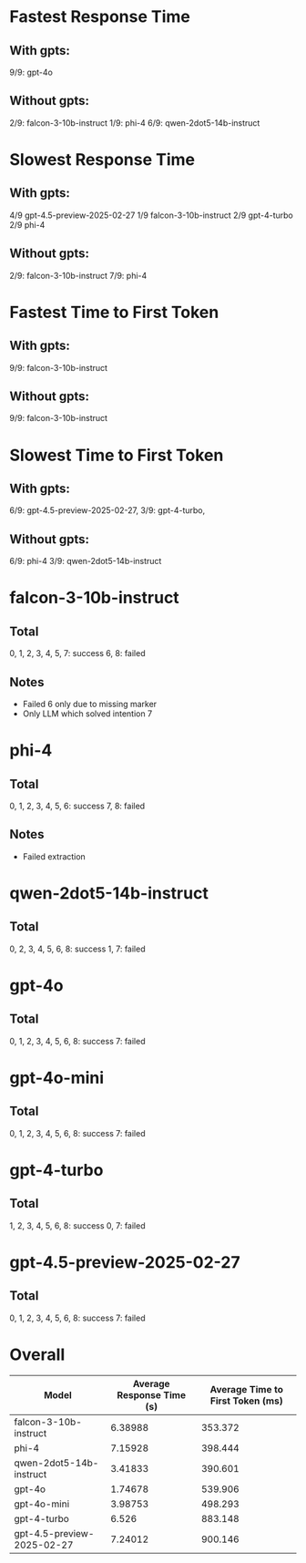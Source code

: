 * Fastest Response Time
** With gpts:
9/9: gpt-4o
** Without gpts:
2/9: falcon-3-10b-instruct
1/9: phi-4
6/9: qwen-2dot5-14b-instruct

* Slowest Response Time
** With gpts:
4/9 gpt-4.5-preview-2025-02-27
1/9 falcon-3-10b-instruct
2/9 gpt-4-turbo
2/9 phi-4
** Without gpts:
2/9: falcon-3-10b-instruct
7/9: phi-4

* Fastest Time to First Token
** With gpts:
9/9: falcon-3-10b-instruct
** Without gpts:
9/9: falcon-3-10b-instruct

* Slowest Time to First Token
** With gpts:
6/9: gpt-4.5-preview-2025-02-27,
3/9: gpt-4-turbo,
** Without gpts:
6/9: phi-4
3/9: qwen-2dot5-14b-instruct

* falcon-3-10b-instruct
** Total
0, 1, 2, 3, 4, 5, 7: success
6, 8: failed
** Notes
- Failed 6 only due to missing marker
- Only LLM which solved intention 7
* phi-4
** Total
0, 1, 2, 3, 4, 5, 6: success
7, 8: failed
** Notes
- Failed extraction
* qwen-2dot5-14b-instruct
** Total
0, 2, 3, 4, 5, 6, 8: success
1, 7: failed

* gpt-4o
** Total
0, 1, 2, 3, 4, 5, 6, 8: success
7: failed
* gpt-4o-mini
** Total
0, 1, 2, 3, 4, 5, 6, 8: success
7: failed
* gpt-4-turbo
** Total
1, 2, 3, 4, 5, 6, 8: success
0, 7: failed
* gpt-4.5-preview-2025-02-27
** Total
0, 1, 2, 3, 4, 5, 6, 8: success
7: failed


* Overall
|----------------------------+---------------------------+----------------------------------|
| Model                      | Average Response Time (s) | Average Time to First Token (ms) |
|----------------------------+---------------------------+----------------------------------|
| falcon-3-10b-instruct      |                   6.38988 |                          353.372 |
| phi-4                      |                   7.15928 |                          398.444 |
| qwen-2dot5-14b-instruct    |                   3.41833 |                          390.601 |
| gpt-4o                     |                   1.74678 |                          539.906 |
| gpt-4o-mini                |                   3.98753 |                          498.293 |
| gpt-4-turbo                |                     6.526 |                          883.148 |
| gpt-4.5-preview-2025-02-27 |                   7.24012 |                          900.146 |
|----------------------------+---------------------------+----------------------------------|
